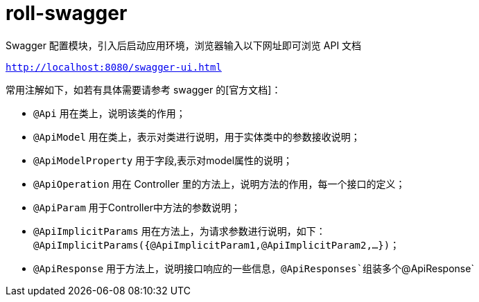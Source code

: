 = roll-swagger

Swagger 配置模块，引入后启动应用环境，浏览器输入以下网址即可浏览 API 文档

``
http://localhost:8080/swagger-ui.html
``

常用注解如下，如若有具体需要请参考 swagger 的[官方文档]：

- `@Api` 用在类上，说明该类的作用；
- `@ApiModel` 用在类上，表示对类进行说明，用于实体类中的参数接收说明；
- `@ApiModelProperty` 用于字段,表示对model属性的说明；
- `@ApiOperation` 用在 Controller 里的方法上，说明方法的作用，每一个接口的定义；
- `@ApiParam` 用于Controller中方法的参数说明；
- `@ApiImplicitParams` 用在方法上，为请求参数进行说明，如下：`@ApiImplicitParams({@ApiImplicitParam1,@ApiImplicitParam2,...})`；
- `@ApiResponse` 用于方法上，说明接口响应的一些信息，`@ApiResponses`组装多个`@ApiResponse`

